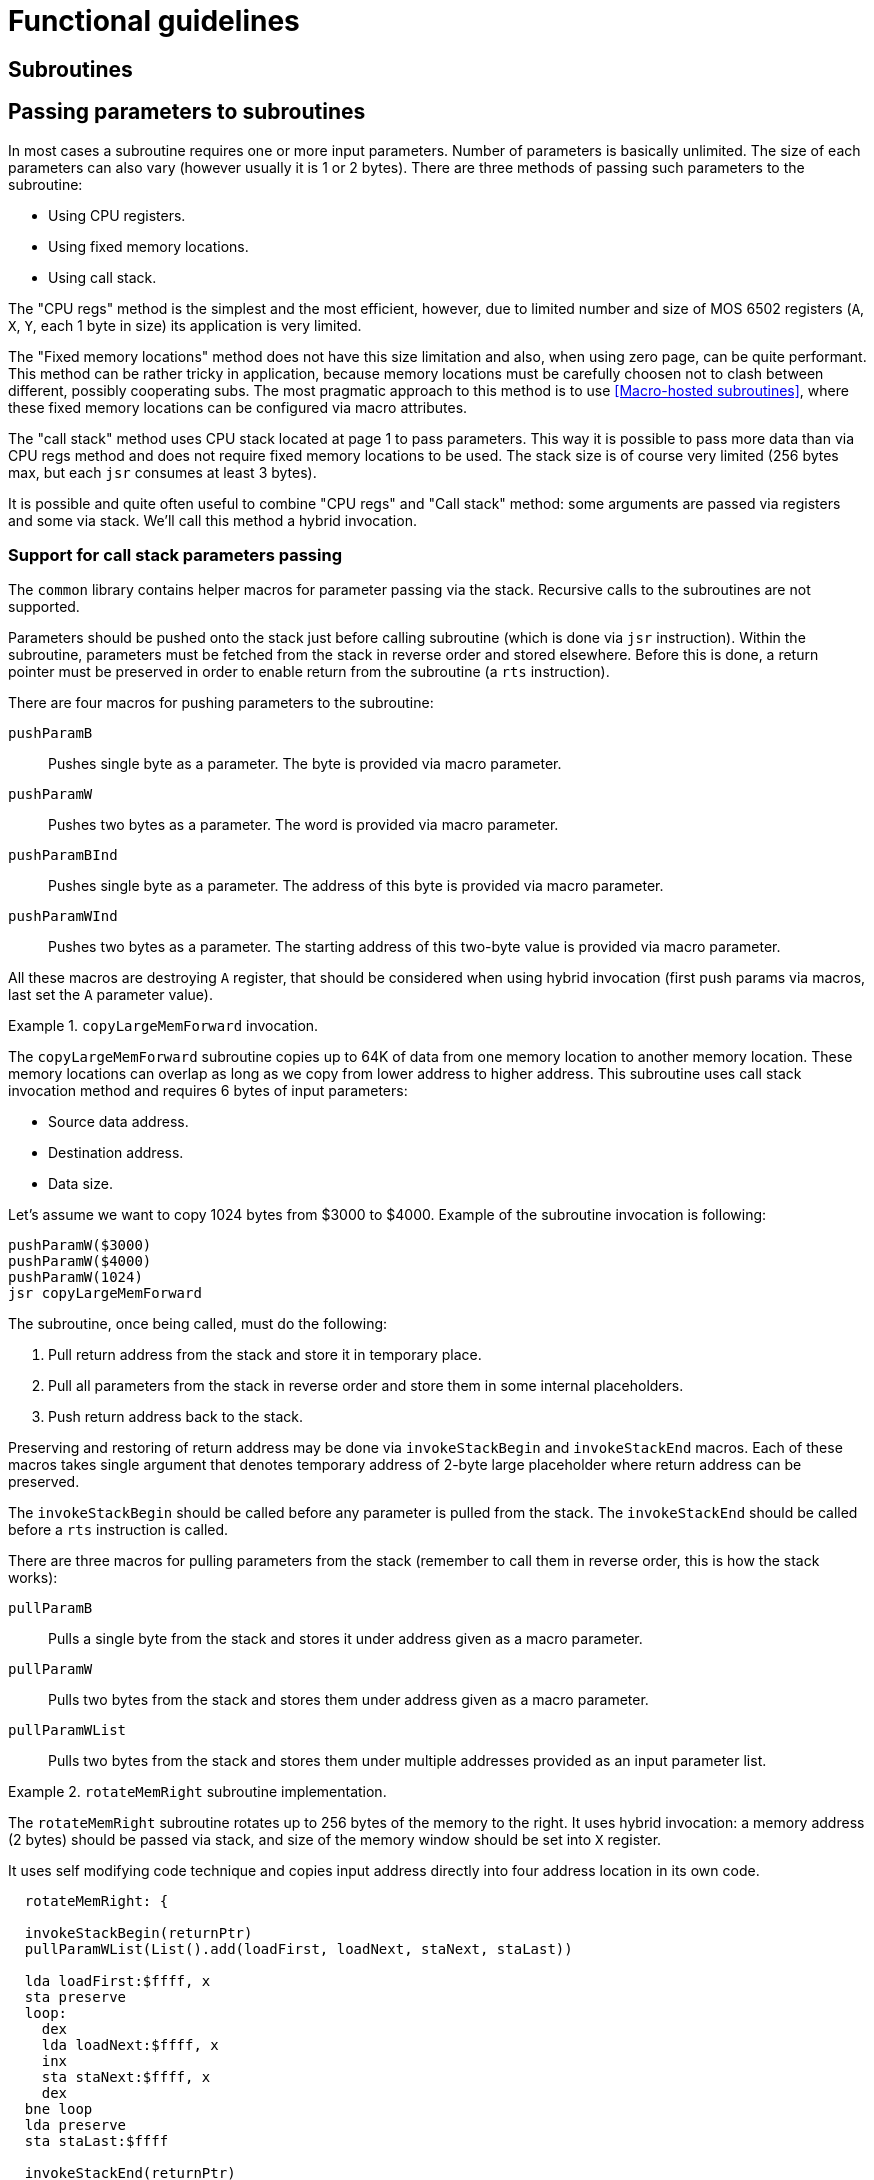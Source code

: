 = Functional guidelines

== Subroutines

== Passing parameters to subroutines
In most cases a subroutine requires one or more input parameters.
Number of parameters is basically unlimited.
The size of each parameters can also vary (however usually it is 1 or 2 bytes).
There are three methods of passing such parameters to the subroutine:

* Using CPU registers.
* Using fixed memory locations.
* Using call stack.

The "CPU regs" method is the simplest and the most efficient, however, due to limited number and size of MOS 6502 registers (`A`, `X`, `Y`, each 1 byte in size) its application is very limited.

The "Fixed memory locations" method does not have this size limitation and also, when using zero page, can be quite performant.
This method can be rather tricky in application, because memory locations must be carefully choosen not to clash between different, possibly cooperating subs.
The most pragmatic approach to this method is to use <<Macro-hosted subroutines>>, where these fixed memory locations can be configured via macro attributes.

The "call stack" method uses CPU stack located at page 1 to pass parameters.
This way it is possible to pass more data than via CPU regs method and does not require fixed memory locations to be used.
The stack size is of course very limited (256 bytes max, but each `jsr` consumes at least 3 bytes).

It is possible and quite often useful to combine "CPU regs" and "Call stack" method: some arguments are passed via registers and some via stack.
We'll call this method a hybrid invocation.

=== Support for call stack parameters passing
The `common` library contains helper macros for parameter passing via the stack.
Recursive calls to the subroutines are not supported.

Parameters should be pushed onto the stack just before calling subroutine (which is done via `jsr` instruction).
Within the subroutine, parameters must be fetched from the stack in reverse order and stored elsewhere.
Before this is done, a return pointer must be preserved in order to enable return from the subroutine (a `rts` instruction).

There are four macros for pushing parameters to the subroutine:

`pushParamB`:: Pushes single byte as a parameter. The byte is provided via macro parameter.
`pushParamW`:: Pushes two bytes as a parameter. The word is provided via macro parameter.
`pushParamBInd`:: Pushes single byte as a parameter. The address of this byte is provided via macro parameter.
`pushParamWInd`:: Pushes two bytes as a parameter. The starting address of this two-byte value is provided via macro parameter.

All these macros are destroying `A` register, that should be considered when using hybrid invocation (first push params via macros, last set the `A` parameter value).

.`copyLargeMemForward` invocation.
====
The `copyLargeMemForward` subroutine copies up to 64K of data from one memory location to another memory location.
These memory locations can overlap as long as we copy from lower address to higher address.
This subroutine uses call stack invocation method and requires 6 bytes of input parameters:

* Source data address.
* Destination address.
* Data size.

Let's assume we want to copy 1024 bytes from $3000 to $4000.
Example of the subroutine invocation is following:

[source,asm]
----
pushParamW($3000)
pushParamW($4000)
pushParamW(1024)
jsr copyLargeMemForward
----
====

The subroutine, once being called, must do the following:

. Pull return address from the stack and store it in temporary place.
. Pull all parameters from the stack in reverse order and store them in some internal placeholders.
. Push return address back to the stack.

Preserving and restoring of return address may be done via `invokeStackBegin` and `invokeStackEnd` macros.
Each of these macros takes single argument that denotes temporary address of 2-byte large placeholder where return address can be preserved.

The `invokeStackBegin` should be called before any parameter is pulled from the stack.
The `invokeStackEnd` should be called before a `rts` instruction is called.

There are three macros for pulling parameters from the stack (remember to call them in reverse order, this is how the stack works):

`pullParamB`:: Pulls a single byte from the stack and stores it under address given as a macro parameter.
`pullParamW`:: Pulls two bytes from the stack and stores them under address given as a macro parameter.
`pullParamWList`:: Pulls two bytes from the stack and stores them under multiple addresses provided as an input parameter list.

.`rotateMemRight` subroutine implementation.
====
The `rotateMemRight` subroutine rotates up to 256 bytes of the memory to the right.
It uses hybrid invocation: a memory address (2 bytes) should be passed via stack, and size of the memory window should be set into `X` register.

It uses self modifying code technique and copies input address directly into four address location in its own code.

[source,asm]
----
  rotateMemRight: {

  invokeStackBegin(returnPtr)
  pullParamWList(List().add(loadFirst, loadNext, staNext, staLast))

  lda loadFirst:$ffff, x
  sta preserve
  loop:
    dex
    lda loadNext:$ffff, x
    inx
    sta staNext:$ffff, x
    dex
  bne loop
  lda preserve
  sta staLast:$ffff

  invokeStackEnd(returnPtr)
  rts
  // local vars
  returnPtr:      .word 0
  preserve:       .byte 0
  }
----
It is noteworthy, that semi-local variables are declared as additional 3 bytes at the end of the subroutine (guarded by preceding `rts` instruction).
These variables are used to preserve return address and additional single byte for rotation.
====

== Memory operations

== 16-bits math

== Commodore 64 memory layout management

== VIC-II memory layout management

== VIC-II NTSC detection

== VIC-II IRQ handling

== Text scrolling

== 2x2 scrollable background

== Copper64
